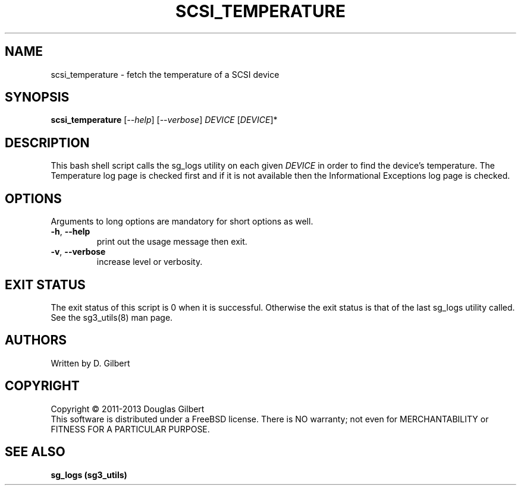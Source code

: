 .TH SCSI_TEMPERATURE "8" "May 2011" "sg3_utils\-1.36" SG3_UTILS
.SH NAME
scsi_temperature \- fetch the temperature of a SCSI device
.SH SYNOPSIS
.B scsi_temperature
[\fI\-\-help\fR] [\fI\-\-verbose\fR]
\fIDEVICE\fR [\fIDEVICE\fR]*
.SH DESCRIPTION
.\" Add any additional description here
.PP
This bash shell script calls the sg_logs utility on each given
\fIDEVICE\fR in order to find the device's temperature. The Temperature
log page is checked first and if it is not available then the Informational
Exceptions log page is checked.
.SH OPTIONS
Arguments to long options are mandatory for short options as well.
.TP
\fB\-h\fR, \fB\-\-help\fR
print out the usage message then exit.
.TP
\fB\-v\fR, \fB\-\-verbose\fR
increase level or verbosity.
.SH EXIT STATUS
The exit status of this script is 0 when it is successful. Otherwise the
exit status is that of the last sg_logs utility called. See
the sg3_utils(8) man page.
.SH AUTHORS
Written by D. Gilbert
.SH COPYRIGHT
Copyright \(co 2011\-2013 Douglas Gilbert
.br
This software is distributed under a FreeBSD license. There is NO
warranty; not even for MERCHANTABILITY or FITNESS FOR A PARTICULAR PURPOSE.
.SH "SEE ALSO"
.B sg_logs (sg3_utils)
